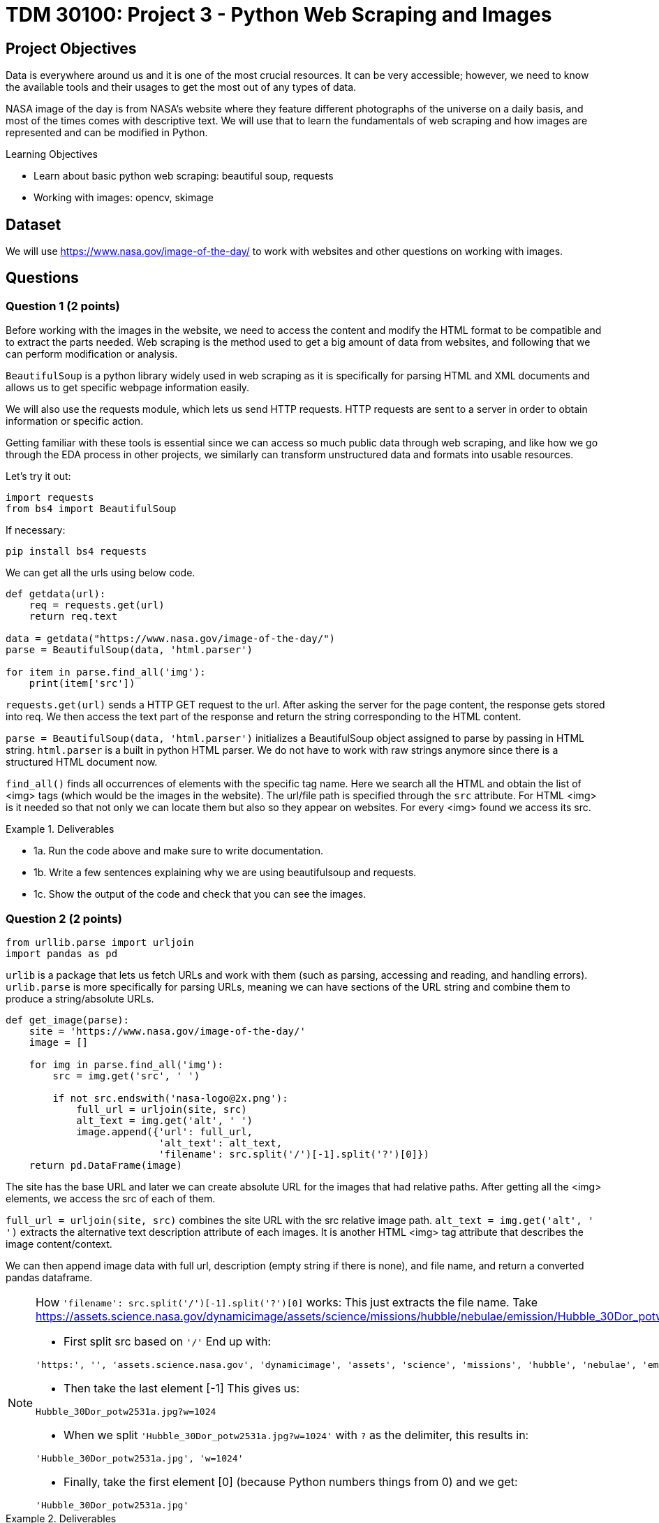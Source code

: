 :stem: latexmath

= TDM 30100: Project 3 - Python Web Scraping and Images

== Project Objectives
Data is everywhere around us and it is one of the most crucial resources. It can be very accessible; however, we need to know the available tools and their usages to get the most out of any types of data. 

NASA image of the day is from NASA's website where they feature different photographs of the universe on a daily basis, and most of the times comes with descriptive text. We will use that to learn the fundamentals of web scraping and how images are represented and can be modified in Python.

.Learning Objectives
****
- Learn about basic python web scraping: beautiful soup, requests
- Working with images: opencv, skimage
****

== Dataset
We will use https://www.nasa.gov/image-of-the-day/ to work with websites and other questions on working with images. 

== Questions

=== Question 1 (2 points)
Before working with the images in the website, we need to access the content and modify the HTML format to be compatible and to extract the parts needed. Web scraping is the method used to get a big amount of data from websites, and following that we can perform modification or analysis.  

`BeautifulSoup` is a python library widely used in web scraping as it is specifically for parsing HTML and XML documents and allows us to get specific webpage information easily.

We will also use the requests module, which lets us send HTTP requests. HTTP requests are sent to a server in order to obtain information or specific action. 

Getting familiar with these tools is essential since we can access so much public data through web scraping, and like how we go through the EDA process in other projects, we similarly can transform unstructured data and formats into usable resources. 

Let's try it out:

[source,python]
----
import requests 
from bs4 import BeautifulSoup 
----

If necessary:

[source,python]
----
pip install bs4 requests
----

We can get all the urls using below code. 

[source,python]
----
def getdata(url): 
    req = requests.get(url) 
    return req.text 
  
data = getdata("https://www.nasa.gov/image-of-the-day/") 
parse = BeautifulSoup(data, 'html.parser') 

for item in parse.find_all('img'):
    print(item['src'])
----

`requests.get(url)` sends a HTTP GET request to the url. After asking the server for the page content, the response gets stored into req. We then access the text part of the response and return the string corresponding to the HTML content.

`parse = BeautifulSoup(data, 'html.parser')` initializes a BeautifulSoup object assigned to parse by passing in HTML string. `html.parser` is a built in python HTML parser. We do not have to work with raw strings anymore since there is a structured HTML document now. 

`find_all()` finds all occurrences of elements with the specific tag name. Here we search all the HTML and obtain the list of <img> tags (which would be the images in the website). 
The url/file path is specified through the `src` attribute. For HTML <img> is it needed so that not only we can locate them but also so they appear on websites. 
For every <img> found we access its src. 

.Deliverables
====
- 1a. Run the code above and make sure to write documentation. 
- 1b. Write a few sentences explaining why we are using beautifulsoup and requests. 
- 1c. Show the output of the code and check that you can see the images. 
====

=== Question 2 (2 points)

[source,python]
----
from urllib.parse import urljoin
import pandas as pd
----

`urlib` is a package that lets us fetch URLs and work with them (such as parsing, accessing and reading, and handling errors). `urlib.parse` is more specifically for parsing URLs, meaning we can have sections of the URL string and combine them to produce a string/absolute URLs. 

[source,python]
----
def get_image(parse): 
    site = 'https://www.nasa.gov/image-of-the-day/'
    image = []

    for img in parse.find_all('img'):
        src = img.get('src', ' ')
        
        if not src.endswith('nasa-logo@2x.png'):
            full_url = urljoin(site, src)
            alt_text = img.get('alt', ' ')
            image.append({'url': full_url,
                          'alt_text': alt_text,
                          'filename': src.split('/')[-1].split('?')[0]})
    return pd.DataFrame(image)
----

The site has the base URL and later we can create absolute URL for the images that had relative paths. 
After getting all the <img> elements, we access the src of each of them. 

`full_url = urljoin(site, src)` combines the site URL with the src relative image path. 
`alt_text = img.get('alt', ' ')` extracts the alternative text description attribute of each images. It is another HTML <img> tag attribute that describes the image content/context. 

We can then append image data with full url, description (empty string if there is none), and file name, and return a converted pandas dataframe.

[NOTE]
====
How `'filename': src.split('/')[-1].split('?')[0]` works:
This just extracts the file name. Take https://assets.science.nasa.gov/dynamicimage/assets/science/missions/hubble/nebulae/emission/Hubble_30Dor_potw2531a.jpg?w=1024 as an example. 

- First split src based on `'/'` End up with:
[source,bash]
----
'https:', '', 'assets.science.nasa.gov', 'dynamicimage', 'assets', 'science', 'missions', 'hubble', 'nebulae', 'emission', 'Hubble_30Dor_potw2531a.jpg?w=1024'
----

- Then take the last element [-1] This gives us:
[source,bash]
----
Hubble_30Dor_potw2531a.jpg?w=1024
----

- When we split `'Hubble_30Dor_potw2531a.jpg?w=1024'` with `?` as the delimiter, this results in:
[source,bash]
----
'Hubble_30Dor_potw2531a.jpg', 'w=1024'
----

- Finally, take the first element [0] (because Python numbers things from 0) and we get:
[source,bash]
----
'Hubble_30Dor_potw2531a.jpg'
----
====

.Deliverables
====
- 2a. Run the code above and make sure to document the code. 
- 2b. Write a few sentences about the role of urllib.parse here
- 2c. Output head of the dataframe and the number of images. 
- 2d. Output the shape, unique values, and duplicate filenames of the dataframe
- 2e. Create a new dataframe that drops the duplicates, only keeping the first instance. Output the new shape and check there are no duplicates. 
====

=== Question 3 (2 points)
We will actually see all the photos in this question. 

matplotlib expects image data coming from local files and not just url string, so it won't work for us to just load the images we have directly. We need to convert the image bytes into a format understandable for matplotlib. 

Needed import for this question below.
[source,python]
----
from PIL import Image as PILImage
from io import BytesIO
import matplotlib.pyplot as plt
----

We can write a for loop iterating over dataframe's rows ((index, row data)):

[source,python]
----
for i, (_, row) in enumerate(df.iterrows()):
        img_data = requests.get(row['url']).content
        img = PILImage.open(BytesIO(img_data))
        axes[i].imshow(img)
----

With `requests.get()`, we first get the returned response object containing needed information and data. 
PIL can work with many different types of files and allow us to access and manipulate the image files. The code we have allow us to create Pillow Image object with the loaded image data (byte string).
We can then display the image as usual: `axes[i].imshow(img)` places the image on the current index subplot in matplotlib. 

We can also add titles for each image:

[source,python]
----
if row['alt_text'].strip():
    title = row['alt_text']
else:
    title = row['filename']

if len(title) > 30:
    shorten_title = title[:30] + '...'
else:
    shorten_title = title

axes[i].set_title(shorten_title)
----

Here we chose to use the alt attribute (textual description of the image) as the title, but truncate if the title is too long for display purposes. 

.Deliverables
====
- 3a. Write a function that outputs all images in the dataframe. 
- 3b. Write few sentences explaining the method used to display the images. Also explain what the resulting dataframe represents/contains.
====

=== Question 4 (2 points)
`cv2` is a very helpful library in Python for working with images. 

Imports:
[source,python]
----
import cv2
import numpy as np
----

Pick a photo you want to work with.
[source,python]
----
image_url = new_df.iloc[30]['url'] 
----

Now we get the image. One way you could consider is using `response = requests.get(image_url)` and `np.asarray()` so that we can convert the bytes from response.content into a bytearray, then into a numpy array. 
Note that `imdecode()` reads in images from a buffer in memory and expects 1-D uint8 array as the input. 

`cv2.cvtColor()` allows us to convert the color space of an image. It takes in the image we want to change as the parameter and returns the new image. 
`gray_img = cv2.cvtColor(img, cv2.COLOR_BGR2GRAY)` 
Here we used `cv2.COLOR_BGR2GRAY`, which convert BGR image to grayscale image. imdecode() by default has the BGR ordering for images (and just for reference, same for imread() which is another very commonly used method that loads an image but from a specified file.)

.Deliverables
====
- 4a. Code and output of the original image (feel free to pick) and after converting into grayscale. 
- 4b. Output height, width, channel, and shape of the image.
- 4c. What do the dimensions represent? Also why do you think grayscale images can be useful? In what applications and what about the changed structure of the image? 
====

=== Question 5 (2 points)
In this question we will split the image into RGB using two methods.

cv2:
`R, G, B = cv2.split(img)` splits the original BGR image into blue, green, and red channels. The BGR image is an numpy array - (height, width, channels). height is the number of rows of pixels, width is the number of columns of pixels, and channel can be 0,1,2 for blue, green, and red respectively. 

skimage:
This is another python library for image processing. It's designed to be integrated well with Python's other computing libraries such as `numpy` and `scipy`.

Note in skimage, `io.imread()` can load images directly using URLs. It returns a numpy array with rgb as default for the image. 

[source,python]
----
img = new_df.iloc[30]['url']
img2 = io.imread(img)
----

.Deliverables
====
- 5a. Code and output of an image after splitting into the three RGB colour channels using cv2
- 5b. Code and output of an image after splitting into the three RGB colour channels using skimage
====

== Submitting your Work

Once you have completed the questions, save your Jupyter notebook. You can then download the notebook and submit it to Gradescope.

.Items to submit
====
- firstname_lastname_project3.ipynb
====

[WARNING]
====
It is necessary to document your work, with comments about each solution.  All of your work needs to be your own work, with citations to any source that you used.  Please make sure that your work is your own work, and that any outside sources (people, internet pages, generating AI, etc.) are cited properly in the project template.

You _must_ double check your `.ipynb` after submitting it in gradescope. A _very_ common mistake is to assume that your `.ipynb` file has been rendered properly and contains your code, markdown, and code output even though it may not.

**Please** take the time to double check your work. See xref:ROOT:submissions.adoc[here] for instructions on how to double check this.

You **will not** receive full credit if your `.ipynb` file does not contain all of the information you expect it to, or if it does not render properly in Gradescope. Please ask a TA if you need help with this.
====

